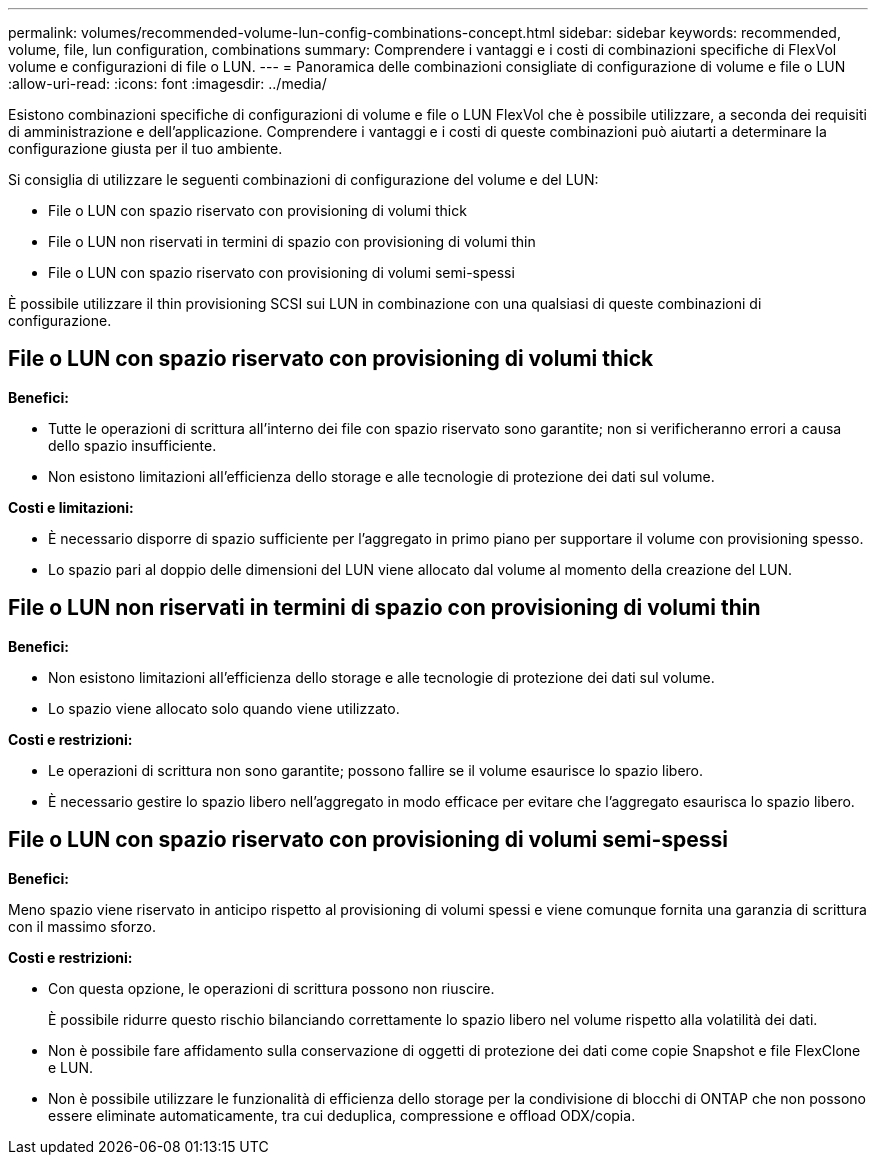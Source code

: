 ---
permalink: volumes/recommended-volume-lun-config-combinations-concept.html 
sidebar: sidebar 
keywords: recommended, volume, file, lun configuration, combinations 
summary: Comprendere i vantaggi e i costi di combinazioni specifiche di FlexVol volume e configurazioni di file o LUN. 
---
= Panoramica delle combinazioni consigliate di configurazione di volume e file o LUN
:allow-uri-read: 
:icons: font
:imagesdir: ../media/


[role="lead"]
Esistono combinazioni specifiche di configurazioni di volume e file o LUN FlexVol che è possibile utilizzare, a seconda dei requisiti di amministrazione e dell'applicazione. Comprendere i vantaggi e i costi di queste combinazioni può aiutarti a determinare la configurazione giusta per il tuo ambiente.

Si consiglia di utilizzare le seguenti combinazioni di configurazione del volume e del LUN:

* File o LUN con spazio riservato con provisioning di volumi thick
* File o LUN non riservati in termini di spazio con provisioning di volumi thin
* File o LUN con spazio riservato con provisioning di volumi semi-spessi


È possibile utilizzare il thin provisioning SCSI sui LUN in combinazione con una qualsiasi di queste combinazioni di configurazione.



== File o LUN con spazio riservato con provisioning di volumi thick

*Benefici:*

* Tutte le operazioni di scrittura all'interno dei file con spazio riservato sono garantite; non si verificheranno errori a causa dello spazio insufficiente.
* Non esistono limitazioni all'efficienza dello storage e alle tecnologie di protezione dei dati sul volume.


*Costi e limitazioni:*

* È necessario disporre di spazio sufficiente per l'aggregato in primo piano per supportare il volume con provisioning spesso.
* Lo spazio pari al doppio delle dimensioni del LUN viene allocato dal volume al momento della creazione del LUN.




== File o LUN non riservati in termini di spazio con provisioning di volumi thin

*Benefici:*

* Non esistono limitazioni all'efficienza dello storage e alle tecnologie di protezione dei dati sul volume.
* Lo spazio viene allocato solo quando viene utilizzato.


*Costi e restrizioni:*

* Le operazioni di scrittura non sono garantite; possono fallire se il volume esaurisce lo spazio libero.
* È necessario gestire lo spazio libero nell'aggregato in modo efficace per evitare che l'aggregato esaurisca lo spazio libero.




== File o LUN con spazio riservato con provisioning di volumi semi-spessi

*Benefici:*

Meno spazio viene riservato in anticipo rispetto al provisioning di volumi spessi e viene comunque fornita una garanzia di scrittura con il massimo sforzo.

*Costi e restrizioni:*

* Con questa opzione, le operazioni di scrittura possono non riuscire.
+
È possibile ridurre questo rischio bilanciando correttamente lo spazio libero nel volume rispetto alla volatilità dei dati.

* Non è possibile fare affidamento sulla conservazione di oggetti di protezione dei dati come copie Snapshot e file FlexClone e LUN.
* Non è possibile utilizzare le funzionalità di efficienza dello storage per la condivisione di blocchi di ONTAP che non possono essere eliminate automaticamente, tra cui deduplica, compressione e offload ODX/copia.

